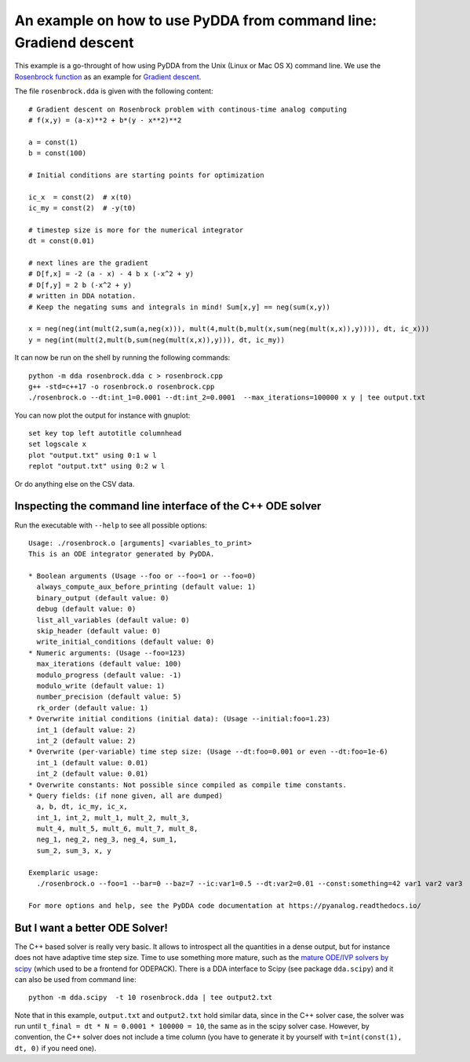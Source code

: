 .. _shell-exmaple:

An example on how to use PyDDA from command line: Gradiend descent
==================================================================

This example is a go-throught of how using PyDDA from the Unix (Linux or Mac OS X)
command line. We use the `Rosenbrock function <https://en.wikipedia.org/wiki/Rosenbrock_function>`_
as an example for `Gradient descent <https://en.wikipedia.org/wiki/Gradient_descent>`_.

The file ``rosenbrock.dda`` is given with the following content:

::

    # Gradient descent on Rosenbrock problem with continous-time analog computing
    # f(x,y) = (a-x)**2 + b*(y - x**2)**2

    a = const(1)
    b = const(100)

    # Initial conditions are starting points for optimization

    ic_x  = const(2)  # x(t0)
    ic_my = const(2)  # -y(t0)

    # timestep size is more for the numerical integrator
    dt = const(0.01)

    # next lines are the gradient
    # D[f,x] = -2 (a - x) - 4 b x (-x^2 + y)
    # D[f,y] = 2 b (-x^2 + y)
    # written in DDA notation.
    # Keep the negating sums and integrals in mind! Sum[x,y] == neg(sum(x,y))

    x = neg(neg(int(mult(2,sum(a,neg(x))), mult(4,mult(b,mult(x,sum(neg(mult(x,x)),y)))), dt, ic_x)))
    y = neg(int(mult(2,mult(b,sum(neg(mult(x,x)),y))), dt, ic_my))

It can now be run on the shell by running the following commands:

::

    python -m dda rosenbrock.dda c > rosenbrock.cpp
    g++ -std=c++17 -o rosenbrock.o rosenbrock.cpp
    ./rosenbrock.o --dt:int_1=0.0001 --dt:int_2=0.0001  --max_iterations=100000 x y | tee output.txt

You can now plot the output for instance with gnuplot:

::

    set key top left autotitle columnhead
    set logscale x
    plot "output.txt" using 0:1 w l
    replot "output.txt" using 0:2 w l

Or do anything else on the CSV data.

Inspecting the command line interface of the C++ ODE solver
-----------------------------------------------------------

Run the executable with ``--help`` to see all possible options:

::

    Usage: ./rosenbrock.o [arguments] <variables_to_print>
    This is an ODE integrator generated by PyDDA.
    
    * Boolean arguments (Usage --foo or --foo=1 or --foo=0)
      always_compute_aux_before_printing (default value: 1)
      binary_output (default value: 0)
      debug (default value: 0)
      list_all_variables (default value: 0)
      skip_header (default value: 0)
      write_initial_conditions (default value: 0)
    * Numeric arguments: (Usage --foo=123)
      max_iterations (default value: 100)
      modulo_progress (default value: -1)
      modulo_write (default value: 1)
      number_precision (default value: 5)
      rk_order (default value: 1)
    * Overwrite initial conditions (initial data): (Usage --initial:foo=1.23)
      int_1 (default value: 2)
      int_2 (default value: 2)
    * Overwrite (per-variable) time step size: (Usage --dt:foo=0.001 or even --dt:foo=1e-6)
      int_1 (default value: 0.01)
      int_2 (default value: 0.01)
    * Overwrite constants: Not possible since compiled as compile time constants.
    * Query fields: (if none given, all are dumped)
      a, b, dt, ic_my, ic_x, 
      int_1, int_2, mult_1, mult_2, mult_3, 
      mult_4, mult_5, mult_6, mult_7, mult_8, 
      neg_1, neg_2, neg_3, neg_4, sum_1, 
      sum_2, sum_3, x, y
    
    Exemplaric usage:
      ./rosenbrock.o --foo=1 --bar=0 --baz=7 --ic:var1=0.5 --dt:var2=0.01 --const:something=42 var1 var2 var3
    
    For more options and help, see the PyDDA code documentation at https://pyanalog.readthedocs.io/

But I want a better ODE Solver!
-------------------------------

The C++ based solver is really very basic. It allows to introspect all the quantities
in a dense output, but for instance does not have adaptive time step size. Time to use
something more mature, such as the `mature ODE/IVP solvers by scipy <https://docs.scipy.org/doc/scipy/reference/generated/scipy.integrate.solve_ivp.html>`_
(which used to be a frontend for ODEPACK). There is a DDA interface to Scipy (see
package ``dda.scipy``) and it can also be used from command line:

::

    python -m dda.scipy  -t 10 rosenbrock.dda | tee output2.txt
    

Note that in this example, ``output.txt`` and ``output2.txt`` hold similar data, since
in the C++ solver case, the solver was run until ``t_final = dt * N = 0.0001 * 100000 = 10``,
the same as in the scipy solver case. However, by convention, the C++ solver does not include
a time column (you have to generate it by yourself with ``t=int(const(1), dt, 0)`` if you need
one).
